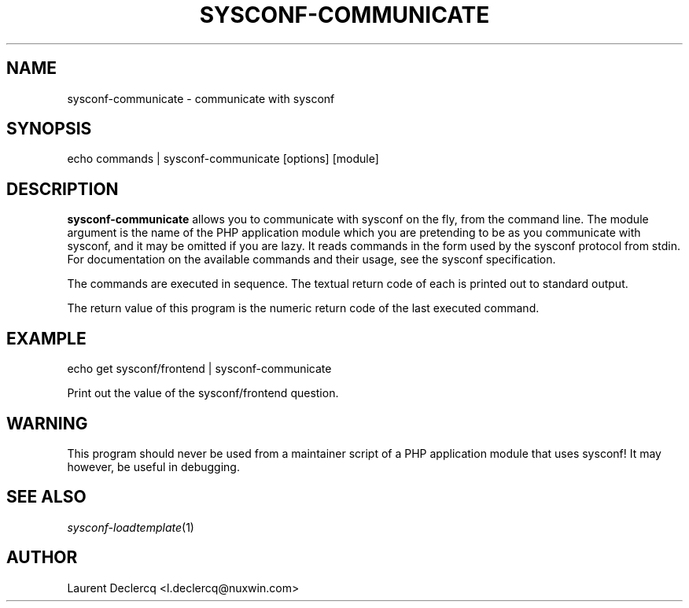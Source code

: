 .de Sp \" Vertical space (when we can't use .PP)
.if t .sp .5v
.if n .sp
..
.de Vb \" Begin verbatim text
.ft CW
.nf
.ne \\$1
..
.de Ve \" End verbatim text
.ft R
.fi
..
.tr \(*W-
.ds C+ C\v'-.1v'\h'-1p'\s-2+\h'-1p'+\s0\v'.1v'\h'-1p'
.ie n \{\
.    ds -- \(*W-
.    ds PI pi
.    if (\n(.H=4u)&(1m=24u) .ds -- \(*W\h'-12u'\(*W\h'-12u'-\" diablo 10 pitch
.    if (\n(.H=4u)&(1m=20u) .ds -- \(*W\h'-12u'\(*W\h'-8u'-\"  diablo 12 pitch
.    ds L" ""
.    ds R" ""
.    ds C` ""
.    ds C' ""
'br\}
.el\{\
.    ds -- \|\(em\|
.    ds PI \(*p
.    ds L" ``
.    ds R" ''
'br\}
.ie \n(.g .ds Aq \(aq
.el       .ds Aq '
.ie \nF \{\
.    de IX
.    tm Index:\\$1\t\\n%\t"\\$2"
..
.    nr % 0
.    rr F
.\}
.el \{\
.    de IX
..
.\}
.IX Title "SYSCONF-COMMUNICATE 1"
.TH SYSCONF-COMMUNICATE 1 "2012-07-28" "" "Sysconf"
.if n .ad l
.nh
.SH "NAME"
sysconf\-communicate \- communicate with sysconf
.SH "SYNOPSIS"
.IX Header "SYNOPSIS"
.Vb 1
\& echo commands | sysconf\-communicate [options] [module]
.Ve
.SH "DESCRIPTION"
.IX Header "DESCRIPTION"
\&\fBsysconf-communicate\fR allows you to communicate with sysconf on the fly, from the command line. The module
argument is the name of the PHP application module which you are pretending to be as you communicate with sysconf, and
it may be omitted if you are lazy. It reads commands in the form used by the sysconf protocol from stdin. For
documentation on the available commands and their usage, see the sysconf specification.
.PP
The commands are executed in sequence. The textual return code of each is printed out to standard output.
.PP
The return value of this program is the numeric return code of the last executed command.
.SH "EXAMPLE"
.IX Header "EXAMPLE"
.Vb 1
\& echo get sysconf/frontend | sysconf\-communicate
.Ve
.PP
Print out the value of the sysconf/frontend question.
.SH "WARNING"
.IX Header "WARNING"
This program should never be used from a maintainer script of a PHP application module that uses sysconf! It may however,
be useful in debugging.
.SH "SEE ALSO"
.IX Header "SEE ALSO"
\&\fIsysconf\-loadtemplate\fR\|(1)
.SH "AUTHOR"
.IX Header "AUTHOR"
Laurent Declercq <l.declercq@nuxwin.com>
